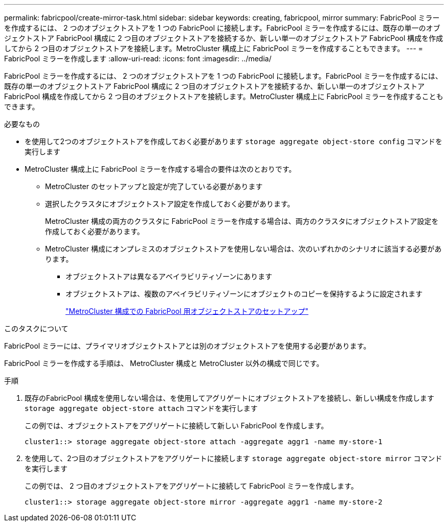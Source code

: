 ---
permalink: fabricpool/create-mirror-task.html 
sidebar: sidebar 
keywords: creating, fabricpool, mirror 
summary: FabricPool ミラーを作成するには、 2 つのオブジェクトストアを 1 つの FabricPool に接続します。FabricPool ミラーを作成するには、既存の単一のオブジェクトストア FabricPool 構成に 2 つ目のオブジェクトストアを接続するか、新しい単一のオブジェクトストア FabricPool 構成を作成してから 2 つ目のオブジェクトストアを接続します。MetroCluster 構成上に FabricPool ミラーを作成することもできます。 
---
= FabricPool ミラーを作成します
:allow-uri-read: 
:icons: font
:imagesdir: ../media/


[role="lead"]
FabricPool ミラーを作成するには、 2 つのオブジェクトストアを 1 つの FabricPool に接続します。FabricPool ミラーを作成するには、既存の単一のオブジェクトストア FabricPool 構成に 2 つ目のオブジェクトストアを接続するか、新しい単一のオブジェクトストア FabricPool 構成を作成してから 2 つ目のオブジェクトストアを接続します。MetroCluster 構成上に FabricPool ミラーを作成することもできます。

.必要なもの
* を使用して2つのオブジェクトストアを作成しておく必要があります `storage aggregate object-store config` コマンドを実行します
* MetroCluster 構成上に FabricPool ミラーを作成する場合の要件は次のとおりです。
+
** MetroCluster のセットアップと設定が完了している必要があります
** 選択したクラスタにオブジェクトストア設定を作成しておく必要があります。
+
MetroCluster 構成の両方のクラスタに FabricPool ミラーを作成する場合は、両方のクラスタにオブジェクトストア設定を作成しておく必要があります。

** MetroCluster 構成にオンプレミスのオブジェクトストアを使用しない場合は、次のいずれかのシナリオに該当する必要があります。
+
*** オブジェクトストアは異なるアベイラビリティゾーンにあります
*** オブジェクトストアは、複数のアベイラビリティゾーンにオブジェクトのコピーを保持するように設定されます
+
link:setup-object-stores-mcc-task.html["MetroCluster 構成での FabricPool 用オブジェクトストアのセットアップ"]







.このタスクについて
FabricPool ミラーには、プライマリオブジェクトストアとは別のオブジェクトストアを使用する必要があります。

FabricPool ミラーを作成する手順は、 MetroCluster 構成と MetroCluster 以外の構成で同じです。

.手順
. 既存のFabricPool 構成を使用しない場合は、を使用してアグリゲートにオブジェクトストアを接続し、新しい構成を作成します `storage aggregate object-store attach` コマンドを実行します
+
この例では、オブジェクトストアをアグリゲートに接続して新しい FabricPool を作成します。

+
[listing]
----
cluster1::> storage aggregate object-store attach -aggregate aggr1 -name my-store-1
----
. を使用して、2つ目のオブジェクトストアをアグリゲートに接続します `storage aggregate object-store mirror` コマンドを実行します
+
この例では、 2 つ目のオブジェクトストアをアグリゲートに接続して FabricPool ミラーを作成します。

+
[listing]
----
cluster1::> storage aggregate object-store mirror -aggregate aggr1 -name my-store-2
----

